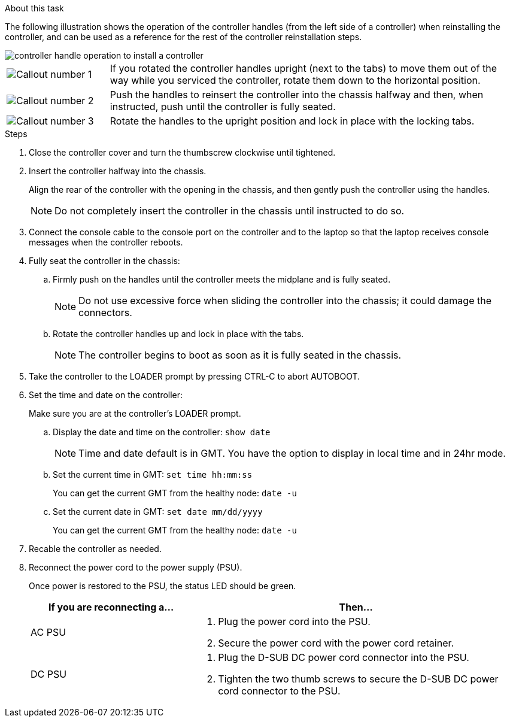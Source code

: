 // Install the controller module - AFF A20, A30, and AFF A50


.About this task

The following illustration shows the operation of the controller handles (from the left side of a controller) when reinstalling the controller, and can be used as a reference for the rest of the controller reinstallation steps.

image::../media/drw_g_and_t_handles_reinstall_ieops-1838.svg[controller handle operation to install a controller]

[cols="1,4"]

|===
a|
image::../media/icon_round_1.png[Callout number 1]
a|
If you rotated the controller handles upright (next to the tabs) to move them out of the way while you serviced the controller, rotate them down to the horizontal position. 
a|
image::../media/icon_round_2.png[Callout number 2] 
a|
Push the handles to reinsert the controller into the chassis halfway and then, when instructed, push until the controller is fully seated.
a|
image::../media/icon_round_3.png[Callout number 3] 
a|
Rotate the handles to the upright position and lock in place with the locking tabs.

|===

.Steps

. Close the controller cover and turn the thumbscrew clockwise until tightened.

. Insert the controller halfway into the chassis.
+
Align the rear of the controller with the opening in the chassis, and then gently push the controller using the handles.
+
NOTE: Do not completely insert the controller in the chassis until instructed to do so.

. Connect the console cable to the console port on the controller and to the laptop so that the laptop receives console messages when the controller reboots.

. Fully seat the controller in the chassis:
+
.. Firmly push on the handles until the controller meets the midplane and is fully seated.
+
NOTE: Do not use excessive force when sliding the controller into the chassis; it could damage the connectors.
+
.. Rotate the controller handles up and lock in place with the tabs.
+
NOTE: The controller begins to boot as soon as it is fully seated in the chassis.
+
. Take the controller to the LOADER prompt by pressing CTRL-C to abort AUTOBOOT.

. Set the time and date on the controller:
+
Make sure you are at the controller's LOADER prompt.
+
.. Display the date and time on the controller: `show date`
+
NOTE: Time and date default is in GMT. You have the option to display in local time and in 24hr mode.
+
.. Set the current time in GMT: `set time hh:mm:ss`
+
You can get the current GMT from the healthy node: `date -u`
+
.. Set the current date in GMT: `set date mm/dd/yyyy`
+
You can get the current GMT from the healthy node: `date -u`
+

. Recable the controller as needed.
+
. Reconnect the power cord to the power supply (PSU).
+
Once power is restored to the PSU, the status LED should be green.
+
[options="header" cols="1,2"]

|===
| If you are reconnecting a...| Then...
a|
AC PSU
a|
. Plug the power cord into the PSU.
. Secure the power cord with the power cord retainer.
a|
DC PSU
a|
. Plug the D-SUB DC power cord connector into the PSU.
. Tighten the two thumb screws to secure the D-SUB DC power cord connector to the PSU.

|===


